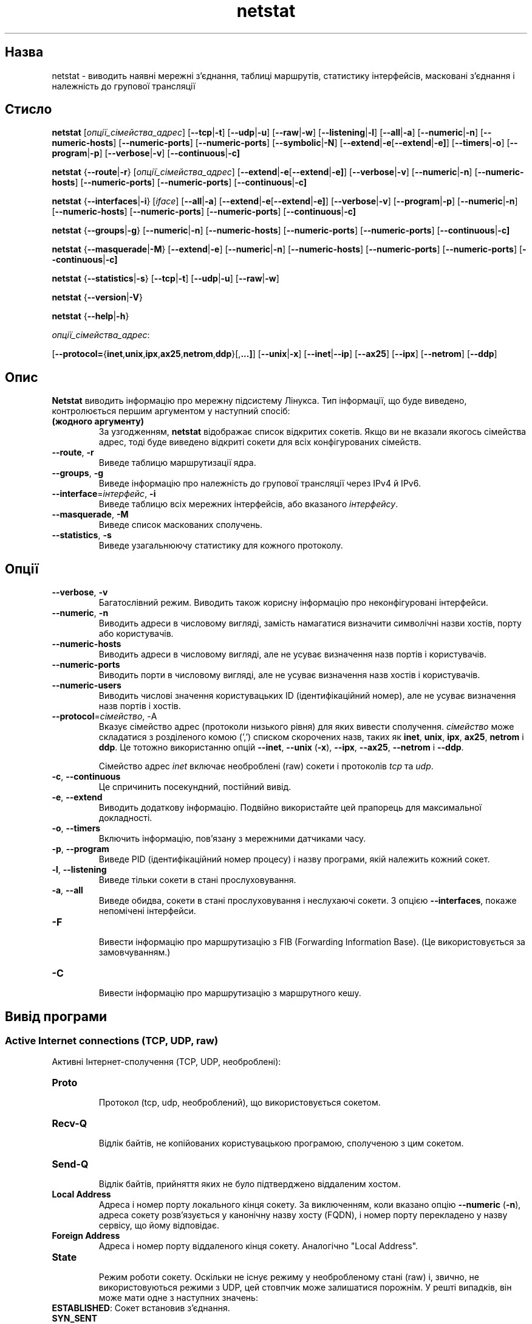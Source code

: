 ." © 2005-2007 DLOU, GNU FDL
." URL: <http://docs.linux.org.ua/index.php/Man_Contents>
." Supported by <docs@linux.org.ua>
."
." Permission is granted to copy, distribute and/or modify this document
." under the terms of the GNU Free Documentation License, Version 1.2
." or any later version published by the Free Software Foundation;
." with no Invariant Sections, no Front-Cover Texts, and no Back-Cover Texts.
." 
." A copy of the license is included  as a file called COPYING in the
." main directory of the man-pages-* source package.
."
." This manpage has been automatically generated by wiki2man.py
." This tool can be found at: <http://wiki2man.sourceforge.net>
." Please send any bug reports, improvements, comments, patches, etc. to
." E-mail: <wiki2man-develop@lists.sourceforge.net>.

.TH "netstat" "8" "2007-10-27-16:31" "© 2005-2007 DLOU, GNU FDL" "2007-10-27-16:31"

." NETSTAT 8 2006-10-28 net-tools "Linux Programmer's Manual" 

.SH "Назва"
.PP
netstat \- виводить наявні мережні з'єднання, таблиці маршрутів, статистику інтерфейсів, масковані з'єднання і належність до групової трансляції

.SH "Стисло"
.PP
\fBnetstat\fR [\fIопції_сімейства_адрес\fR] [\fB\-\-tcp\fR|\fB\-t\fR] [\fB\-\-udp\fR|\fB\-u\fR] [\fB\-\-raw\fR|\fB\-w\fR] [\fB\-\-listening\fR|\fB\-l\fR] [\fB\-\-all\fR|\fB\-a\fR] [\fB\-\-numeric\fR|\fB\-n\fR] [\fB\-\-numeric\-hosts\fR] [\fB\-\-numeric\-ports\fR] [\fB\-\-numeric\-ports\fR] [\fB\-\-symbolic\fR|\fB\-N\fR] [\fB\-\-extend\fR|\fB\-e\fR[\fB\-\-extend\fR|\fB\-e]\fR] [\fB\-\-timers\fR|\fB\-o\fR] [\fB\-\-program\fR|\fB\-p\fR] [\fB\-\-verbose\fR|\fB\-v\fR] [\fB\-\-continuous\fR|\fB\-c]\fR 

\fBnetstat\fR {\fB\-\-route\fR|\fB\-r\fR} [\fIопції_сімейства_адрес\fR] [\fB\-\-extend\fR|\fB\-e\fR[\fB\-\-extend\fR|\fB\-e]\fR] [\fB\-\-verbose\fR|\fB\-v\fR] [\fB\-\-numeric\fR|\fB\-n\fR] [\fB\-\-numeric\-hosts\fR] [\fB\-\-numeric\-ports\fR] [\fB\-\-numeric\-ports\fR] [\fB\-\-continuous\fR|\fB\-c]\fR 

\fBnetstat\fR {\fB\-\-interfaces\fR|\fB\-i\fR} [\fIiface\fR] [\fB\-\-all\fR|\fB\-a\fR] [\fB\-\-extend\fR|\fB\-e\fR[\fB\-\-extend\fR|\fB\-e]\fR] [\fB\-\-verbose\fR|\fB\-v\fR] [\fB\-\-program\fR|\fB\-p\fR] [\fB\-\-numeric\fR|\fB\-n\fR] [\fB\-\-numeric\-hosts\fR] [\fB\-\-numeric\-ports\fR] [\fB\-\-numeric\-ports\fR] [\fB\-\-continuous\fR|\fB\-c]\fR 

\fBnetstat\fR {\fB\-\-groups\fR|\fB\-g\fR} [\fB\-\-numeric\fR|\fB\-n\fR] [\fB\-\-numeric\-hosts\fR] [\fB\-\-numeric\-ports\fR] [\fB\-\-numeric\-ports\fR] [\fB\-\-continuous\fR|\fB\-c]\fR 

\fBnetstat\fR {\fB\-\-masquerade\fR|\fB\-M\fR} [\fB\-\-extend\fR|\fB\-e\fR] [\fB\-\-numeric\fR|\fB\-n\fR] [\fB\-\-numeric\-hosts\fR] [\fB\-\-numeric\-ports\fR] [\fB\-\-numeric\-ports\fR] [\fB\-\-continuous\fR|\fB\-c]\fR 

\fBnetstat\fR {\fB\-\-statistics\fR|\fB\-s\fR} [\fB\-\-tcp\fR|\fB\-t\fR] [\fB\-\-udp\fR|\fB\-u\fR] [\fB\-\-raw\fR|\fB\-w\fR] 

\fBnetstat\fR {\fB\-\-version\fR|\fB\-V\fR} 

\fBnetstat\fR {\fB\-\-help\fR|\fB\-h\fR} 

\fIопції_сімейства_адрес\fR: 

[\fB\-\-protocol=\fR{\fBinet\fR,\fBunix\fR,\fBipx\fR,\fBax25\fR,\fBnetrom\fR,\fBddp\fR}[,\fB...]\fR] [\fB\-\-unix\fR|\fB\-x\fR] [\fB\-\-inet\fR|\fB\-\-ip\fR] [\fB\-\-ax25\fR] [\fB\-\-ipx\fR] [\fB\-\-netrom\fR] [\fB\-\-ddp\fR] 

.SH "Опис"
.PP
\fBNetstat\fR виводить інформацію про мережну підсистему Лінукса. Тип інформації, що буде виведено, контролюється першим аргументом у наступний спосіб: 

.TP
.B (жодного аргументу)
 За узгодженням, \fBnetstat\fR відображає список відкритих сокетів. Якщо ви не вказали якогось сімейства адрес, тоді буде виведено відкриті сокети для всіх конфігурованих сімейств. 

.TP
.B \fB\-\-route\fR, \fB\-r\fR
 Виведе таблицю маршрутизації ядра. 

.TP
.B \fB\-\-groups\fR, \fB\-g\fR
 Виведе інформацію про належність до групової трансляції через IPv4 й IPv6. 

.TP
.B \fB\-\-interface\fR=\fIінтерфейс\fR, \fB\-i\fR
 Виведе таблицю всіх мережних інтерфейсів, або вказаного \fIінтерфейсу\fR. 

.TP
.B \fB\-\-masquerade\fR, \fB\-M\fR
 Виведе список маскованих сполучень. 

.TP
.B \fB\-\-statistics\fR, \fB\-s\fR
 Виведе узагальнюючу статистику для кожного протоколу. 

.SH "Опції"
.PP

.TP
.B \fB\-\-verbose\fR, \fB\-v\fR
 Багатослівний режим. Виводить також корисну інформацію про неконфігуровані інтерфейси. 

.TP
.B \fB\-\-numeric\fR, \fB\-n\fR
 Виводить адреси в числовому вигляді, замість намагатися визначити символічні назви хостів, порту або користувачів. 

.TP
.B \fB\-\-numeric\-hosts\fR
 Виводить адреси в числовому вигляді, але не усуває визначення назв портів і користувачів. 

.TP
.B \fB\-\-numeric\-ports\fR
 Виводить порти в числовому вигляді, але не усуває визначення назв хостів і користувачів. 

.TP
.B \fB\-\-numeric\-users\fR
 Виводить числові значення користувацьких ID (ідентифікаційний номер), але не усуває визначення назв портів і хостів. 

.TP
.B \fB\-\-protocol\fR=\fIсімейство\fR, \-A
 Вказує сімейство адрес (протоколи низького рівня) для яких вивести сполучення. \fIсімейство\fR може складатися з розділеного комою (',') списком скорочених назв, таких як \fBinet\fR, \fBunix\fR, \fBipx\fR, \fBax25\fR, \fBnetrom\fR і \fBddp\fR. Це тотожно використанню опцій \fB\-\-inet\fR, \fB\-\-unix\fR (\fB\-x\fR), \fB\-\-ipx\fR, \fB\-\-ax25\fR, \fB\-\-netrom\fR і \fB\-\-ddp\fR. 

Сімейство адрес \fIinet\fR включає необроблені (raw) сокети і протоколів \fItcp\fR та \fIudp\fR. 

.TP
.B \fB\-c\fR, \fB\-\-continuous\fR
 Це спричинить посекундний, постійний вивід. 

.TP
.B \fB\-e\fR, \fB\-\-extend\fR
 Виводить додаткову інформацію. Подвійно використайте цей прапорець для максимальної докладності. 

.TP
.B \fB\-o\fR, \fB\-\-timers\fR
 Включить інформацію, пов'язану з мережними датчиками часу. 

.TP
.B \fB\-p\fR, \fB\-\-program\fR
 Виведе PID (ідентифікаційний номер процесу) і назву програми, якій належить кожний сокет. 

.TP
.B \fB\-l\fR, \fB\-\-listening\fR
 Виведе тільки сокети в стані прослуховування. 

.TP
.B \fB\-a\fR, \fB\-\-all\fR
 Виведе обидва, сокети в стані прослуховування і неслухаючі сокети. З опцією \fB\-\-interfaces\fR, покаже непомічені інтерфейси. 

.TP
.B \fB\-F\fR
 Вивести інформацію про маршрутизацію з FIB (Forwarding Information Base). (Це використовується за замовчуванням.) 

.TP
.B \fB\-C\fR
 Вивести інформацію про маршрутизацію з маршрутного кешу. 

.SH "Вивід програми"
.PP

.SS " Active Internet connections (TCP, UDP, raw) "
.PP
Активні Інтернет\-сполучення (TCP, UDP, необроблені): 

.TP
.B \fBProto\fR
 Протокол (tcp, udp, необроблений), що використовується сокетом. 

.TP
.B \fBRecv\-Q\fR
 Відлік байтів, не копійованих користувацькою програмою, сполученою з цим сокетом. 

.TP
.B \fBSend\-Q\fR
 Відлік байтів, прийняття яких не було підтверджено віддаленим хостом. 

.TP
.B \fBLocal Address\fR
 Адреса і номер порту локального кінця сокету. За виключенням, коли вказано опцію \fB\-\-numeric\fR (\fB\-n\fR), адреса сокету розв'язується у канонічну назву хосту (FQDN), і номер порту перекладено у назву сервісу, що йому відповідає. 

.TP
.B \fBForeign Address\fR
 Адреса і номер порту віддаленого кінця сокету. Аналогічно "Local Address". 

.TP
.B \fBState\fR
 Режим роботи сокету. Оскільки не існує режиму у необробленому стані (raw) і, звично, не використовуються режими з UDP, цей стовпчик може залишатися порожнім. У решті випадків, він може мати одне з наступних значень: 

.TP
.B 

\fBESTABLISHED\fR: Сокет встановив з'єднання. 

.TP
.B \fBSYN_SENT\fR
 Сокет намагається встановити з'єднання в даний момент. 

.TP
.B \fBSYN_RECV\fR
 З мережі отримано запит на з'єднання. 

.TP
.B \fBFIN_WAIT1\fR
 Сокет закрито і сполучення знаходиться в процесі припинення. 

.TP
.B \fBFIN_WAIT2\fR
 З'єднання припинено і сокет очікує завершення на віддаленому хості. 

.TP
.B \fBTIME_WAIT\fR
 Після закриття, сокет знаходиться в стані очікування, для обробки пакетів, як все ще знаходяться в мережі. 

.TP
.B \fB"CLOSED    \e&"\fR
 Сокет не використовується. 

.TP
.B \fBCLOSE_WAIT\fR
 Віддалений хост закрив сполучення, очікуючи закриття сокету. 

.TP
.B \fBLAST_ACK\fR
 Віддалений хост закрив сполучення, сокет закрито. Очікується підтвердження (квитування). 

.TP
.B \fB"LISTEN    \e&"\fR
 Сокет знаходиться в стані прослуховування щодо вхідних сполучень. Такі сокети не включаються у вивід програми, для цього необхідно використати опції \fB\-\-listening\fR (\fB\-l\fR) або \fB\-\-all\fR (\fB\-a\fR). 

.TP
.B \fBCLOSING\fR
 Обидва сокети закрито, але ми ще не отримали всі дані. 

.TP
.B \fBUNKNOWN\fR
 Стан сокету невідомий. 

.TP
.B \fBUser\fR
 
.TP
.B Користувач
 Назва або ідентифікаційний номер (UID) користувача\-власника сокету. 

.TP
.B \fBPID/Program name\fR
 

.TP
.B Ідентифікаційний номер процесу/Назва програми
 Розділена слешом пара, що складається з ідентифікаційного номеру процесу (PID) і назви процесу, що володіє сокетом. Цей стовпчик буде включено завдяки опції \fB\-\-program\fR (\fB\-p\fR). Вам також знадобляться права надкористувача для того, щоб отримати інформацію щодо сокетів, які вам не належать. Ця інформація відсутня на IPX\-сокетах. 

.TP
.B \fBTimer\fR
 (Немає опису.) 

.SS " Active UNIX domain Sockets "
.PP
Активні сокети домену UNIX: 

.TP
.B \fBProto\fR
 Протокол (як правило \fBunix\fR), використовуваний сокетом. 

.TP
.B \fBRefCnt\fR
 Відлік посилань (тобто, процеси, долучені до цього сокету). 

.TP
.B \fBFlags\fR
 Прапорці, які буде виведено, це \fBSO_ACCEPTON\fR, (вказаний як \fBACC\fR), \fBSO_WAITDATA\fR (\fBW\fR) або \fBSO_NOSPACE\fR (\fBN\fR). \fBSO_ACCECPTON\fR використовується на несполучених сокетах, якщо відповідні процеси очікують запиту з'єднання. Решта прапорців не представляють звичайної цікавості. 

.TP
.B \fBType\fR
 Існує декілька типів доступу до сокету: 

.TP
.B \fBSOCK_DGRAM\fR
 Сокет використовується датаграмному (несполучному) режимі. 

.TP
.B \fBSOCK_STREAM\fR
 Це потоковий (сполучний) сокет. 

.TP
.B \fBSOCK_RAW\fR
 Сокет використовується як необроблений. 

.TP
.B \fBSOCK_RDM\fR
 Сокет обслуговує надійно\-доставлювальні повідомленню (Reliably\-Delivered Messages). 

.TP
.B \fBSOCK_SEQPACKET\fR
 Це сокет послідовних пакетів. 

.TP
.B \fBSOCK_PACKET\fR
 Сокет доступу до необробленого інтерфейсу. 

.TP
.B \fBUNKNOWN\fR
 Хто зна, що нам принесе майбутнє \- просто заповніть це тут :\-) 

.TP
.B \fBState\fR
 Цей стовпчик міститиме одне з наступних ключових слів: 

.TP
.B \fB"FREE    \e&"\fR
 Сокет не призначено (виділено). 

.TP
.B \fBLISTENING\fR
 Сокет знаходиться в стані прослуховування щодо запитів сполучення. Такі сокети включаються у вивід  програми тільки, якщо ви вкажете опції \fB\-\-listening\fR (\fB\-l\fR) або \fB\-\-all\fR (\fB\-a\fR). 

.TP
.B \fBCONNECTING\fR
 Сокет збирається встановити сполучення. 

.TP
.B \fBCONNECTED\fR
 Сокет сполучено. 

.TP
.B \fBDISCONNECTING\fR
 Сокет збирається перервати сполучення. 

.TP
.B (порожньо)
 Сокет не сполучено з іншим. 

.TP
.B \fBUNKNOWN\fR
 Цей режим ніколи не повинен статися. 

.TP
.B \fBPID/Program name\fR
 Ідентифікаційний номер процесу (PID) і назви процесу, що відкрив сокет. Більше інформації ви знайдете в підрозділі \fBActive Internet connections\fR нижче. 

.TP
.B \fBPath\fR
 Назва шляху до процесів (програм), долучених до сокету. 

.TP
.B \fBActive IPX sockets\fR
 (порожньо) 

.TP
.B \fBActive NET/ROM sockets\fR
 (порожньо) 

.TP
.B \fBActive AX.25 sockets\fR
 (порожньо) 

.SH "Примітки"
.PP
Починаючи з Лінукса 2.2, \fBnetstat\fR не виводить статистики для інтерфейсів\-синонімів. Для цього вам необхідно встановити відповідні правила за допомогою команди \fBipchains\fR(8). 

.SH "Файли"
.PP
\fI/etc/services\fR \- Файл перекладу сервісів. 

\fI/proc\fR \- Точка приєднання файлової системи процесів (proc filesystem), яка надає доступ до інформації про статус ядра за допомогою наступних файлів: 

\fI/proc/net/dev\fR \- інформація про прилади, 

.br

\fI/proc/net/raw\fR \- інформація про необроблені сокети, 

.br

\fI/proc/net/tcp\fR \- інформація про сокети TCP, 

.br

\fI/proc/net/udp\fR \- інформація про сокети UDP, 

.br

\fI/proc/net/igmp\fR \- інформація про групову трансляцію IGMP, 

.br

\fI/proc/net/unix\fR \- інформація про сокети домену Unix, 

.br

\fI/proc/net/ipx\fR \- інформація про сокети IPX, 

.br

\fI/proc/net/ax25\fR \- інформація про сокети AX25, 

.br

\fI/proc/net/appletalk\fR \- інформація про сокети DDP (appletalk), 

.br

\fI/proc/net/nr\fR \- інформація про сокети NET/ROM, 

.br

\fI/proc/net/route\fR \- інформація про маршрутизацію IP, 

.br

\fI/proc/net/ax25_route\fR \- інформація про маршрутизацію AX25, 

.br

\fI/proc/net/ipx_route\fR \- інформація про маршрутизацію IPX, 

.br

\fI/proc/net/nr_nodes\fR \- список вузлів NET/ROM, 

.br

\fI/proc/net/nr_neigh\fR \- NET/ROM сусіди, 

.br

\fI/proc/net/ip_masquerade\fR \- масковані сполучення, 

.br

\fI/proc/net/snmp\fR \- статистика. 

.SH "Дивіться також"
.PP
\fBroute\fR(8), \fBifconfig\fR(8), \fBipchains\fR(8), \fBiptables\fR(8), \fBproc\fR(5) 

.SH "Вади"
.PP
Зрідка може з'явитися незвична інформація, якщо сокет змінено під час його перегляду. Це малоймовірно, що станеться. 

.SH "Автори"
.PP
Користувацький інтерфейс \fBnetstat\fR було написано Fred Baumgarten <dc6iq@insu1.etec.uni\-karlsruhe.de>, сторінки посібника, в основному, написані Matt Welsh <mdw@tc.cornell.edu>. Їх оновлено Alan Cox <Alan.Cox@linux.org>, але вимагають доповнення. Доповнення Tuan Hoang <tqhoang@bigfoot.com>. 

.br

Сторінки посібника і команди, включені в пакет net\-tools повністю переписано Bernd Eckenfels <ecki@linux.de>.     

